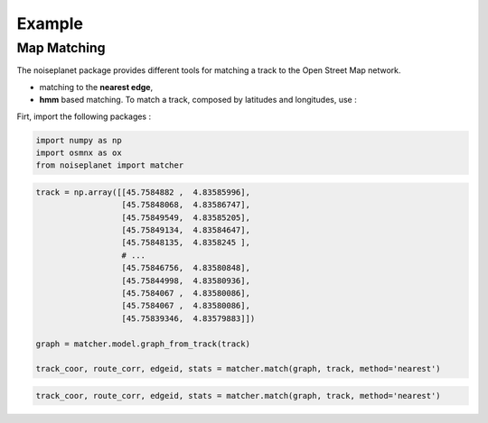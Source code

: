
=======
Example
=======

Map Matching
============

The noiseplanet package provides different tools for matching a track to the Open Street Map network.

* matching to the **nearest edge**,
* **hmm** based matching. To match a track, composed by latitudes and longitudes, use :

Firt, import the following packages :

.. code-block:: python

    import numpy as np
    import osmnx as ox
    from noiseplanet import matcher


.. code-block:: python

    track = np.array([[45.7584882 ,  4.83585996],
                      [45.75848068,  4.83586747],
                      [45.75849549,  4.83585205],
                      [45.75849134,  4.83584647],
                      [45.75848135,  4.8358245 ],
                      # ...
                      [45.75846756,  4.83580848],
                      [45.75844998,  4.83580936],
                      [45.7584067 ,  4.83580086],
                      [45.7584067 ,  4.83580086],
                      [45.75839346,  4.83579883]])

    graph = matcher.model.graph_from_track(track)

    track_coor, route_corr, edgeid, stats = matcher.match(graph, track, method='nearest')


.. image:: ../../img/track_nearest.png
   :width: 500
   :alt: alternate text
   :align: center

.. code-block:: python

    track_coor, route_corr, edgeid, stats = matcher.match(graph, track, method='nearest')

.. image:: ../../img/track_hmm.png
   :width: 500
   :alt: alternate text
   :align: center